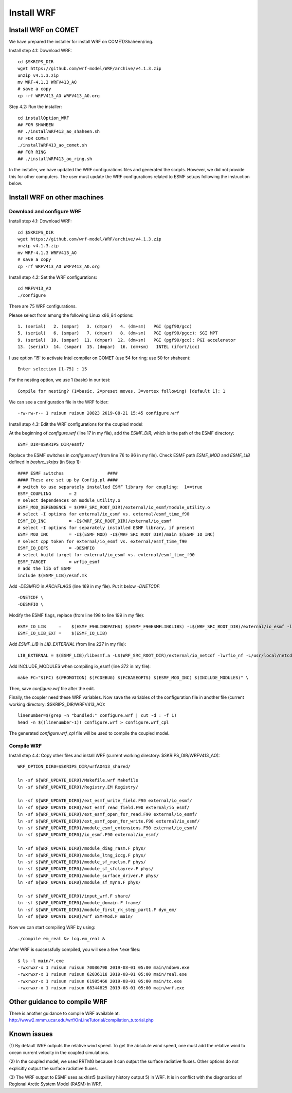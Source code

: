 .. _install_wrf:

###########
Install WRF
###########

Install WRF on COMET
====================

We have prepared the installer for install WRF on COMET/Shaheen/ring.

Install step 4.1: Download WRF::

  cd $SKRIPS_DIR
  wget https://github.com/wrf-model/WRF/archive/v4.1.3.zip
  unzip v4.1.3.zip
  mv WRF-4.1.3 WRFV413_AO
  # save a copy
  cp -rf WRFV413_AO WRFV413_AO.org

Step 4.2: Run the installer::
  
  cd installOption_WRF
  ## FOR SHAHEEN
  ## ./installWRF413_ao_shaheen.sh
  ## FOR COMET
  ./installWRF413_ao_comet.sh
  ## FOR RING
  ## ./installWRF413_ao_ring.sh

In the installer, we have updated the WRF configurations files and generated
the scripts. However, we did not provide this for other computers. The user
must update the WRF configurations related to ESMF setups following the
instruction below.  

Install WRF on other machines
=============================

Download and configure WRF
--------------------------

Install step 4.1: Download WRF::

  cd $SKRIPS_DIR
  wget https://github.com/wrf-model/WRF/archive/v4.1.3.zip
  unzip v4.1.3.zip
  mv WRF-4.1.3 WRFV413_AO
  # save a copy
  cp -rf WRFV413_AO WRFV413_AO.org

Install step 4.2: Set the WRF configurations::
  
  cd WRFV413_AO
  ./configure

There are 75 WRF configurations.

Please select from among the following Linux x86_64 options::

  1. (serial)   2. (smpar)   3. (dmpar)   4. (dm+sm)   PGI (pgf90/gcc)
  5. (serial)   6. (smpar)   7. (dmpar)   8. (dm+sm)   PGI (pgf90/pgcc): SGI MPT
  9. (serial)  10. (smpar)  11. (dmpar)  12. (dm+sm)   PGI (pgf90/gcc): PGI accelerator
  13. (serial)  14. (smpar)  15. (dmpar)  16. (dm+sm)   INTEL (ifort/icc)

I use option '15' to activate Intel compiler on COMET (use 54 for ring; use 50 for shaheen)::

  Enter selection [1-75] : 15

For the nesting option, we use 1 (basic) in our test::

  Compile for nesting? (1=basic, 2=preset moves, 3=vortex following) [default 1]: 1

We can see a configuration file in the WRF folder::

  -rw-rw-r-- 1 ruisun ruisun 20823 2019-08-21 15:45 configure.wrf

Install step 4.3: Edit the WRF configurations for the coupled model:

At the beginning of *configure.wrf* (line 17 in my file), add the *ESMF_DIR*,
which is the path of the ESMF directory::

  ESMF_DIR=$SKRIPS_DIR/esmf/

Replace the ESMF switches in *configure.wrf* (from line 76 to 96 in my file).
Check ESMF path *ESMF_MOD* and *ESMF_LIB* defined in *bashrc\_skrips* (in Step
1)::

  #### ESMF switches                 ####
  #### These are set up by Config.pl ####
  # switch to use separately installed ESMF library for coupling:  1==true
  ESMF_COUPLING       = 2
  # select dependences on module_utility.o
  ESMF_MOD_DEPENDENCE = $(WRF_SRC_ROOT_DIR)/external/io_esmf/module_utility.o
  # select -I options for external/io_esmf vs. external/esmf_time_f90
  ESMF_IO_INC         = -I$(WRF_SRC_ROOT_DIR)/external/io_esmf
  # select -I options for separately installed ESMF library, if present
  ESMF_MOD_INC        = -I$(ESMF_MOD) -I$(WRF_SRC_ROOT_DIR)/main $(ESMF_IO_INC)
  # select cpp token for external/io_esmf vs. external/esmf_time_f90
  ESMF_IO_DEFS        = -DESMFIO
  # select build target for external/io_esmf vs. external/esmf_time_f90
  ESMF_TARGET         = wrfio_esmf
  # add the lib of ESMF
  include $(ESMF_LIB)/esmf.mk

Add *-DESMFIO* in *ARCHFLAGS* (line 169 in my file). Put it below *-DNETCDF*::

  -DNETCDF \
  -DESMFIO \

Modify the ESMF flags, replace (from line 198 to line 199 in my file)::

  ESMF_IO_LIB     =    $(ESMF_F90LINKPATHS) $(ESMF_F90ESMFLINKLIBS) -L$(WRF_SRC_ROOT_DIR)/external/io_esmf -lwrfio_esmf
  ESMF_IO_LIB_EXT =    $(ESMF_IO_LIB)

Add *ESMF_LIB* in *LIB_EXTERNAL* (from line 227 in my file)::

  LIB_EXTERNAL = $(ESMF_LIB)/libesmf.a -L$(WRF_SRC_ROOT_DIR)/external/io_netcdf -lwrfio_nf -L/usr/local/netcdf/432_pgi133//lib -lnetcdff -lnetcdf

Add INCLUDE_MODULES when compiling io_esmf (line 372 in my file)::

  make FC="$(FC) $(PROMOTION) $(FCDEBUG) $(FCBASEOPTS) $(ESMF_MOD_INC) $(INCLUDE_MODULES)" \

Then, save *configure.wrf* file after the edit.

Finally, the coupler need these WRF variables. Now save the variables of the
configuration file in another file (current working directory:
$SKRIPS_DIR/WRFV413_AO)::

  linenumber=$(grep -n "bundled:" configure.wrf | cut -d : -f 1)
  head -n $((linenumber-1)) configure.wrf > configure.wrf_cpl

The generated *configure.wrf_cpl* file will be used to compile the coupled
model.

Compile WRF
-----------

Install step 4.4: Copy other files and install WRF (current working directory:
$SKRIPS_DIR/WRFV413_AO)::

   WRF_OPTION_DIR0=$SKRIPS_DIR/wrfAO413_shared/

   ln -sf ${WRF_UPDATE_DIR0}/Makefile.wrf Makefile
   ln -sf ${WRF_UPDATE_DIR0}/Registry.EM Registry/
   
   ln -sf ${WRF_UPDATE_DIR0}/ext_esmf_write_field.F90 external/io_esmf/
   ln -sf ${WRF_UPDATE_DIR0}/ext_esmf_read_field.F90 external/io_esmf/
   ln -sf ${WRF_UPDATE_DIR0}/ext_esmf_open_for_read.F90 external/io_esmf/
   ln -sf ${WRF_UPDATE_DIR0}/ext_esmf_open_for_write.F90 external/io_esmf/
   ln -sf ${WRF_UPDATE_DIR0}/module_esmf_extensions.F90 external/io_esmf/
   ln -sf ${WRF_UPDATE_DIR0}/io_esmf.F90 external/io_esmf/
   
   ln -sf ${WRF_UPDATE_DIR0}/module_diag_rasm.F phys/
   ln -sf ${WRF_UPDATE_DIR0}/module_ltng_iccg.F phys/
   ln -sf ${WRF_UPDATE_DIR0}/module_sf_ruclsm.F phys/
   ln -sf ${WRF_UPDATE_DIR0}/module_sf_sfclayrev.F phys/
   ln -sf ${WRF_UPDATE_DIR0}/module_surface_driver.F phys/
   ln -sf ${WRF_UPDATE_DIR0}/module_sf_mynn.F phys/
   
   ln -sf ${WRF_UPDATE_DIR0}/input_wrf.F share/
   ln -sf ${WRF_UPDATE_DIR0}/module_domain.F frame/
   ln -sf ${WRF_UPDATE_DIR0}/module_first_rk_step_part1.F dyn_em/
   ln -sf ${WRF_UPDATE_DIR0}/wrf_ESMFMod.F main/
 
Now we can start compiling WRF by using::

  ./compile em_real &> log.em_real &

After WRF is successfully compiled, you will see a few \*.exe files::

  $ ls -l main/*.exe
  -rwxrwxr-x 1 ruisun ruisun 70086798 2019-08-01 05:00 main/ndown.exe
  -rwxrwxr-x 1 ruisun ruisun 62036118 2019-08-01 05:00 main/real.exe
  -rwxrwxr-x 1 ruisun ruisun 61985460 2019-08-01 05:00 main/tc.exe
  -rwxrwxr-x 1 ruisun ruisun 68344825 2019-08-01 05:00 main/wrf.exe



Other guidance to compile WRF
=============================

There is another guidance to compile WRF available at:
http://www2.mmm.ucar.edu/wrf/OnLineTutorial/compilation_tutorial.php


Known issues
============

(1) By default WRF outputs the relative wind speed. To get the absolute wind
speed, one must add the relative wind to ocean current velocity in the coupled
simulations.

(2) In the coupled model, we used RRTMG because it can output the surface
radiative fluxes. Other options do not explicitly output the surface radiative
fluxes.

(3) The WRF output to ESMF uses auxhist5 (auxiliary history output 5) in WRF.
It is in conflict with the diagnostics of Regional Arctic System Model (RASM)
in WRF.

